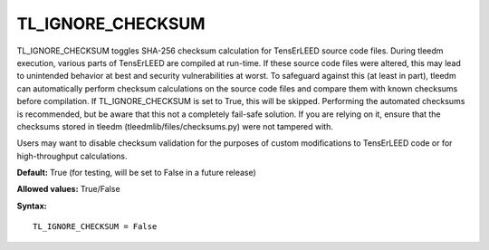 .. _tl_ignore_checksum:

TL_IGNORE_CHECKSUM
==================

TL_IGNORE_CHECKSUM toggles SHA-256 checksum calculation for TensErLEED source code files. During tleedm execution, various parts of TensErLEED are compiled at run-time. If these source code files were altered, this may lead to unintended behavior at best and security vulnerabilities at worst. To safeguard against this (at least in part), tleedm can automatically perform checksum calculations on the source code files and compare them with known checksums before compilation. If TL_IGNORE_CHECKSUM is set to True, this will be skipped. Performing the automated checksums is recommended, but be aware that this not a completely fail-safe solution. If you are relying on it, ensure that the checksums stored in tleedm (tleedmlib/files/checksums.py) were not tampered with.

Users may want to disable checksum validation for the purposes of custom modifications to TensErLEED code or for high-throughput calculations.

**Default:** True (for testing, will be set to False in a future release)

**Allowed values:** True/False

**Syntax:**

::

   TL_IGNORE_CHECKSUM = False
